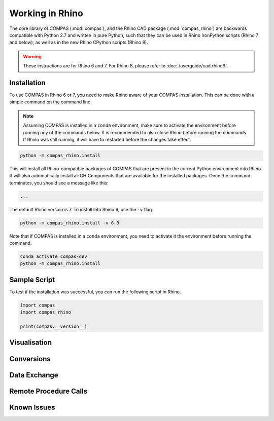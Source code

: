 ********************************************************************************
Working in Rhino
********************************************************************************

.. rst-class:: lead

The core library of COMPAS (:mod:`compas`), and the Rhino CAD package (:mod:`compas_rhino`)
are backwards compatible with Python 2.7 and written in pure Python,
such that they can be used in Rhino IronPython scripts (Rhino 7 and below),
as well as in the new Rhino CPython scripts (Rhino 8).

.. warning::

    These instructions are for Rhino 6 and 7.
    For Rhino 8, please refer to :doc:`/userguide/cad.rhino8`.

Installation
============

To use COMPAS in Rhino 6 or 7, you need to make Rhino aware of your COMPAS installation.
This can be done with a simple command on the command line.

.. note::

    Assuming COMPAS is installed in a ``conda`` environment, make sure to activate the environment before running any of the commands below.
    It is recommended to also close Rhino before running the commands.
    If Rhino was still running, it will have to restarted before the changes take effect.

.. code-block:: bash

    python -m compas_rhino.install

This will install all Rhino-compatible packages of COMPAS that are present in the current Python environment into Rhino.
It will also automatically install all GH Components that are available for the installed packages.
Once the command terminates, you should see a message like this:

.. code-block:: bash

    ...


The default Rhino version is 7.
To install into Rhino 6, use the ``-v`` flag.

.. code-block:: bash

    python -m compas_rhino.install -v 6.0

Note that if COMPAS is installed in a ``conda`` environment, you need to activate it the environment before running the command.

.. code-block:: bash

    conda activate compas-dev
    python -m compas_rhino.install


Sample Script
=============

To test if the installation was successful, you can run the following script in Rhino.

.. code-block:: python

    import compas
    import compas_rhino

    print(compas.__version__)


Visualisation
=============


Conversions
===========


Data Exchange
=============


Remote Procedure Calls
======================


Known Issues
============

